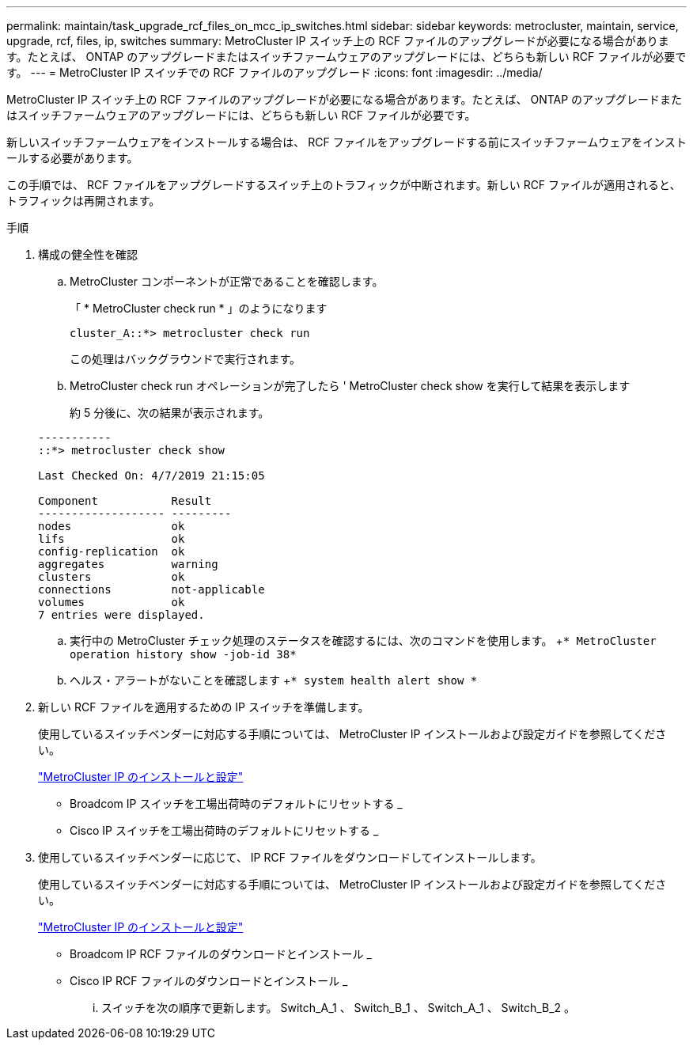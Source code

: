 ---
permalink: maintain/task_upgrade_rcf_files_on_mcc_ip_switches.html 
sidebar: sidebar 
keywords: metrocluster, maintain, service, upgrade, rcf, files, ip, switches 
summary: MetroCluster IP スイッチ上の RCF ファイルのアップグレードが必要になる場合があります。たとえば、 ONTAP のアップグレードまたはスイッチファームウェアのアップグレードには、どちらも新しい RCF ファイルが必要です。 
---
= MetroCluster IP スイッチでの RCF ファイルのアップグレード
:icons: font
:imagesdir: ../media/


[role="lead"]
MetroCluster IP スイッチ上の RCF ファイルのアップグレードが必要になる場合があります。たとえば、 ONTAP のアップグレードまたはスイッチファームウェアのアップグレードには、どちらも新しい RCF ファイルが必要です。

新しいスイッチファームウェアをインストールする場合は、 RCF ファイルをアップグレードする前にスイッチファームウェアをインストールする必要があります。

この手順では、 RCF ファイルをアップグレードするスイッチ上のトラフィックが中断されます。新しい RCF ファイルが適用されると、トラフィックは再開されます。

.手順
. 構成の健全性を確認
+
.. MetroCluster コンポーネントが正常であることを確認します。
+
「 * MetroCluster check run * 」のようになります

+
[listing]
----
cluster_A::*> metrocluster check run

----


+
この処理はバックグラウンドで実行されます。

+
.. MetroCluster check run オペレーションが完了したら ' MetroCluster check show を実行して結果を表示します
+
約 5 分後に、次の結果が表示されます。

+
[listing]
----
-----------
::*> metrocluster check show

Last Checked On: 4/7/2019 21:15:05

Component           Result
------------------- ---------
nodes               ok
lifs                ok
config-replication  ok
aggregates          warning
clusters            ok
connections         not-applicable
volumes             ok
7 entries were displayed.
----
.. 実行中の MetroCluster チェック処理のステータスを確認するには、次のコマンドを使用します。 +`* MetroCluster operation history show -job-id 38*`
.. ヘルス・アラートがないことを確認します +`* system health alert show *`


. 新しい RCF ファイルを適用するための IP スイッチを準備します。
+
使用しているスイッチベンダーに対応する手順については、 MetroCluster IP インストールおよび設定ガイドを参照してください。

+
https://docs.netapp.com/us-en/ontap-metrocluster/install-ip/index.html["MetroCluster IP のインストールと設定"]

+
** Broadcom IP スイッチを工場出荷時のデフォルトにリセットする _
** Cisco IP スイッチを工場出荷時のデフォルトにリセットする _


. 使用しているスイッチベンダーに応じて、 IP RCF ファイルをダウンロードしてインストールします。
+
使用しているスイッチベンダーに対応する手順については、 MetroCluster IP インストールおよび設定ガイドを参照してください。

+
https://docs.netapp.com/us-en/ontap-metrocluster/install-ip/index.html["MetroCluster IP のインストールと設定"]

+
** Broadcom IP RCF ファイルのダウンロードとインストール _
** Cisco IP RCF ファイルのダウンロードとインストール _
+
... スイッチを次の順序で更新します。 Switch_A_1 、 Switch_B_1 、 Switch_A_1 、 Switch_B_2 。





